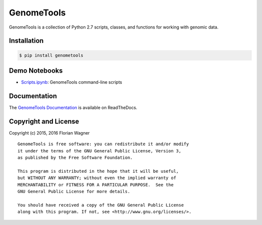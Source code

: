 GenomeTools
===========

|docs-latest| |docs-develop|

GenomeTools is a collection of Python 2.7 scripts, classes, and functions for
working with genomic data.

Installation
------------

.. code-block:: bash

	$ pip install genometools

Demo Notebooks
--------------

- `Scripts.ipynb <docs/source/notebooks/Scripts.ipynb>`_: GenomeTools command-line scripts

Documentation
-------------

The `GenomeTools Documentation`__ is available on ReadTheDocs.

__ gtdocs_

Copyright and License
---------------------

Copyright (c) 2015, 2016 Florian Wagner

::

  GenomeTools is free software: you can redistribute it and/or modify
  it under the terms of the GNU General Public License, Version 3,
  as published by the Free Software Foundation.
  
  This program is distributed in the hope that it will be useful,
  but WITHOUT ANY WARRANTY; without even the implied warranty of
  MERCHANTABILITY or FITNESS FOR A PARTICULAR PURPOSE.  See the
  GNU General Public License for more details.
  
  You should have received a copy of the GNU General Public License
  along with this program. If not, see <http://www.gnu.org/licenses/>.

.. |docs-latest| image:: https://readthedocs.org/projects/genometools/badge/?version=latest
    :alt: Documentation Status (master branch)
    :scale: 100%
    :target: https://genometools.readthedocs.org/en/latest/?badge=latest

.. |docs-develop| image:: https://readthedocs.org/projects/genometools/badge/?version=develop
    :alt: Documentation Status (develop branch)
    :scale: 100%
    :target: https://genometools.readthedocs.org/en/develop/?badge=develop

.. _gtdocs: https://genometools.readthedocs.org/en/latest/
